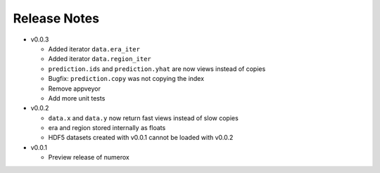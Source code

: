 
=============
Release Notes
=============

- v0.0.3

  * Added iterator ``data.era_iter``
  * Added iterator ``data.region_iter``
  * ``prediction.ids`` and ``prediction.yhat`` are now views instead of copies
  * Bugfix: ``prediction.copy`` was not copying the index
  * Remove appveyor
  * Add more unit tests

- v0.0.2

  * ``data.x`` and ``data.y`` now return fast views instead of slow copies
  * era and region stored internally as floats
  * HDF5 datasets created with v0.0.1 cannot be loaded with v0.0.2

- v0.0.1

  * Preview release of numerox
